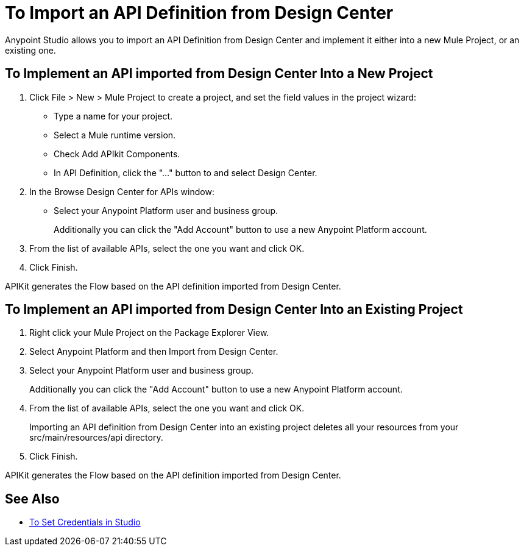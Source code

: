 = To Import an API Definition from Design Center

Anypoint Studio allows you to import an API Definition from Design Center and implement it either into a new Mule Project, or an existing one.

== To Implement an API imported from Design Center Into a New Project

. Click File > New > Mule Project to create a project, and set the field values in the project wizard:
+
* Type a name for your project.
* Select a Mule runtime version.
* Check Add APIkit Components.
* In API Definition, click the "..." button to and select Design Center.
. In the Browse Design Center for APIs window:
* Select your Anypoint Platform user and business group.
+
Additionally you can click the "Add Account" button to use a new Anypoint Platform account.
. From the list of available APIs, select the one you want and click OK.
. Click Finish.

APIKit generates the Flow based on the API definition imported from Design Center.

== To Implement an API imported from Design Center Into an Existing Project

. Right click your Mule Project on the Package Explorer View.
. Select Anypoint Platform and then Import from Design Center.
. Select your Anypoint Platform user and business group.
+
Additionally you can click the "Add Account" button to use a new Anypoint Platform account.
. From the list of available APIs, select the one you want and click OK.
+
Importing an API definition from Design Center into an existing project deletes all your resources from your src/main/resources/api directory.
. Click Finish.

APIKit generates the Flow based on the API definition imported from Design Center.


== See Also

* link:/anypoint-studio/v/7.1/set-credentials-in-studio-to[To Set Credentials in Studio]

